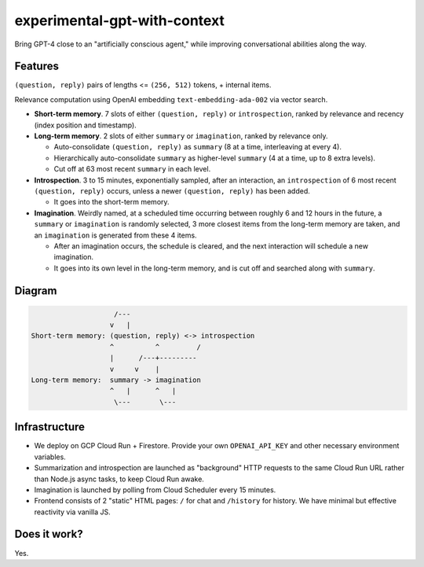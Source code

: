 experimental-gpt-with-context
=============================

Bring GPT-4 close to an "artificially conscious agent,"
while improving conversational abilities along the way.


Features
--------

``(question, reply)`` pairs of lengths <= ``(256, 512)`` tokens,
+ internal items.

Relevance computation using OpenAI embedding ``text-embedding-ada-002``
via vector search.

- **Short-term memory**. 7 slots of either ``(question, reply)``
  or ``introspection``, ranked by relevance and recency
  (index position and timestamp).

- **Long-term memory**. 2 slots of either ``summary`` or ``imagination``,
  ranked by relevance only.

  - Auto-consolidate ``(question, reply)`` as ``summary`` (8 at a time,
    interleaving at every 4).

  - Hierarchically auto-consolidate ``summary`` as higher-level ``summary``
    (4 at a time, up to 8 extra levels).

  - Cut off at 63 most recent ``summary`` in each level.

- **Introspection**. 3 to 15 minutes, exponentially sampled, after an interaction,
  an ``introspection`` of 6 most recent ``(question, reply)`` occurs,
  unless a newer ``(question, reply)`` has been added.

  - It goes into the short-term memory.

- **Imagination**. Weirdly named, at a scheduled time occurring between roughly
  6 and 12 hours in the future, a ``summary`` or ``imagination`` is randomly selected,
  3 more closest items from the long-term memory are taken, and an ``imagination``
  is generated from these 4 items.

  - After an imagination occurs, the schedule is cleared, and the next interaction
    will schedule a new imagination.

  - It goes into its own level in the long-term memory, and is cut off
    and searched along with ``summary``.


Diagram
-------

.. code-block:: none

                       /---
                      v   |
   Short-term memory: (question, reply) <-> introspection
                      ^          ^         /
                      |      /---+---------
                      v     v    |
   Long-term memory:  summary -> imagination
                      ^   |      ^   |
                       \---       \---


Infrastructure
--------------

- We deploy on GCP Cloud Run + Firestore. Provide your own ``OPENAI_API_KEY``
  and other necessary environment variables.

- Summarization and introspection are launched as "background" HTTP requests
  to the same Cloud Run URL rather than Node.js async tasks, to keep
  Cloud Run awake.

- Imagination is launched by polling from Cloud Scheduler every 15 minutes.

- Frontend consists of 2 "static" HTML pages: ``/`` for chat
  and ``/history`` for history. We have minimal but effective reactivity
  via vanilla JS.


Does it work?
-------------

Yes.

